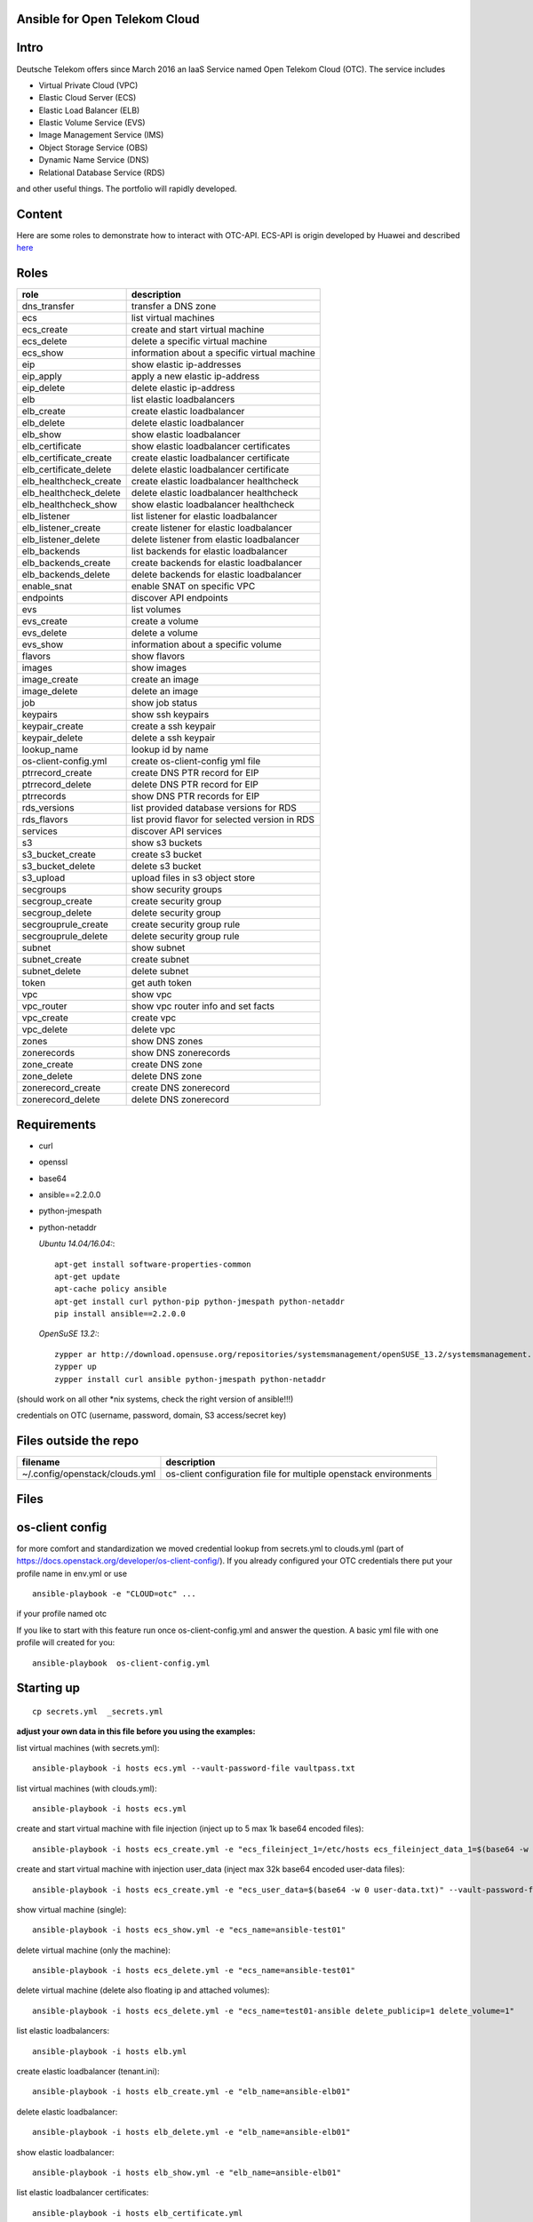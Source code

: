 Ansible for Open Telekom Cloud
==============================

Intro
=====

Deutsche Telekom offers since March 2016 an IaaS Service named
Open Telekom Cloud (OTC). The service includes

* Virtual Private Cloud (VPC)
* Elastic Cloud Server (ECS)
* Elastic Load Balancer (ELB)
* Elastic Volume Service (EVS)
* Image Management Service (IMS)
* Object Storage Service (OBS)
* Dynamic Name Service (DNS)
* Relational Database Service (RDS)

and other useful things. The portfolio will rapidly developed.


Content
=======
Here are some roles to demonstrate how to interact with OTC-API.
ECS-API is origin developed by Huawei and described `here
<http://support.hwclouds.com/en-us/api/ecs/en-us_topic_0020805967.html>`__

Roles
=====


+------------------------+-------------------------------------------------+
| role                   | description                                     |
+========================+=================================================+
| dns_transfer		 | transfer a DNS zone                             |
+------------------------+-------------------------------------------------+
| ecs                    | list virtual machines                           |
+------------------------+-------------------------------------------------+
| ecs_create             | create and start virtual machine                |
+------------------------+-------------------------------------------------+
| ecs_delete             | delete a specific virtual machine               |
+------------------------+-------------------------------------------------+
| ecs_show               | information about a specific virtual machine    |
+------------------------+-------------------------------------------------+
| eip                    | show elastic ip-addresses                       |
+------------------------+-------------------------------------------------+
| eip_apply              | apply a new elastic ip-address                  |
+------------------------+-------------------------------------------------+
| eip_delete             | delete elastic ip-address                       |
+------------------------+-------------------------------------------------+
| elb                    | list elastic loadbalancers                      |
+------------------------+-------------------------------------------------+
| elb_create             | create elastic loadbalancer                     |
+------------------------+-------------------------------------------------+
| elb_delete             | delete elastic loadbalancer                     |
+------------------------+-------------------------------------------------+
| elb_show               | show elastic loadbalancer                       |
+------------------------+-------------------------------------------------+
| elb_certificate        | show elastic loadbalancer certificates          |
+------------------------+-------------------------------------------------+
| elb_certificate_create | create elastic loadbalancer certificate         |
+------------------------+-------------------------------------------------+
| elb_certificate_delete | delete elastic loadbalancer certificate         |
+------------------------+-------------------------------------------------+
| elb_healthcheck_create | create elastic loadbalancer healthcheck         |
+------------------------+-------------------------------------------------+
| elb_healthcheck_delete | delete elastic loadbalancer healthcheck         |
+------------------------+-------------------------------------------------+
| elb_healthcheck_show   | show elastic loadbalancer healthcheck           |
+------------------------+-------------------------------------------------+
| elb_listener           | list listener for elastic loadbalancer          |
+------------------------+-------------------------------------------------+
| elb_listener_create    | create listener for elastic loadbalancer        |
+------------------------+-------------------------------------------------+
| elb_listener_delete    | delete listener from elastic loadbalancer       |
+------------------------+-------------------------------------------------+
| elb_backends           | list backends for elastic loadbalancer          |
+------------------------+-------------------------------------------------+
| elb_backends_create    | create backends for elastic loadbalancer        |
+------------------------+-------------------------------------------------+
| elb_backends_delete    | delete backends for elastic loadbalancer        |
+------------------------+-------------------------------------------------+
| enable_snat            | enable SNAT on specific VPC                     |
+------------------------+-------------------------------------------------+
| endpoints              | discover API endpoints                          |
+------------------------+-------------------------------------------------+
| evs                    | list volumes                                    |
+------------------------+-------------------------------------------------+
| evs_create             | create a volume                                 |
+------------------------+-------------------------------------------------+
| evs_delete             | delete a volume                                 |
+------------------------+-------------------------------------------------+
| evs_show               | information about a specific volume             |
+------------------------+-------------------------------------------------+
| flavors                | show flavors                                    |
+------------------------+-------------------------------------------------+
| images                 | show images                                     |
+------------------------+-------------------------------------------------+
| image_create           | create an image                                 |
+------------------------+-------------------------------------------------+
| image_delete           | delete an image                                 |
+------------------------+-------------------------------------------------+
| job                    | show job status                                 |
+------------------------+-------------------------------------------------+
| keypairs               | show ssh keypairs                               |
+------------------------+-------------------------------------------------+
| keypair_create         | create a ssh keypair                            |
+------------------------+-------------------------------------------------+
| keypair_delete         | delete a ssh keypair                            |
+------------------------+-------------------------------------------------+
| lookup_name            | lookup id by name                               |
+------------------------+-------------------------------------------------+
| os-client-config.yml   | create os-client-config yml file                |
+------------------------+-------------------------------------------------+
| ptrrecord_create       | create DNS PTR record for EIP                   |
+------------------------+-------------------------------------------------+
| ptrrecord_delete       | delete DNS PTR record for EIP                   |
+------------------------+-------------------------------------------------+
| ptrrecords             | show DNS PTR records for EIP                    |
+------------------------+-------------------------------------------------+
| rds_versions 		 | list provided database versions for RDS         |
+------------------------+-------------------------------------------------+
| rds_flavors		 | list provid flavor for selected version in RDS  |
+------------------------+-------------------------------------------------+
| services               | discover API services                           |
+------------------------+-------------------------------------------------+
| s3                     | show s3 buckets                                 |
+------------------------+-------------------------------------------------+
| s3_bucket_create       | create s3 bucket                                |
+------------------------+-------------------------------------------------+
| s3_bucket_delete       | delete s3 bucket                                |
+------------------------+-------------------------------------------------+
| s3_upload              | upload files in s3 object store                 |
+------------------------+-------------------------------------------------+
| secgroups              | show security groups                            |
+------------------------+-------------------------------------------------+
| secgroup_create        | create security group                           |
+------------------------+-------------------------------------------------+
| secgroup_delete        | delete security group                           |
+------------------------+-------------------------------------------------+
| secgrouprule_create    | create security group rule                      |
+------------------------+-------------------------------------------------+
| secgrouprule_delete    | delete security group rule                      |
+------------------------+-------------------------------------------------+
| subnet                 | show subnet                                     |
+------------------------+-------------------------------------------------+
| subnet_create          | create subnet                                   |
+------------------------+-------------------------------------------------+
| subnet_delete          | delete subnet                                   |
+------------------------+-------------------------------------------------+
| token                  | get auth token                                  |
+------------------------+-------------------------------------------------+
| vpc                    | show vpc                                        |
+------------------------+-------------------------------------------------+
| vpc_router             | show vpc router info and set facts              |
+------------------------+-------------------------------------------------+
| vpc_create             | create vpc                                      |
+------------------------+-------------------------------------------------+
| vpc_delete             | delete vpc                                      |
+------------------------+-------------------------------------------------+
| zones                  | show DNS zones                                  |
+------------------------+-------------------------------------------------+
| zonerecords            | show DNS zonerecords                            |
+------------------------+-------------------------------------------------+
| zone_create            | create DNS zone                                 |
+------------------------+-------------------------------------------------+
| zone_delete            | delete DNS zone                                 |
+------------------------+-------------------------------------------------+
| zonerecord_create      | create DNS zonerecord                           |
+------------------------+-------------------------------------------------+
| zonerecord_delete      | delete DNS zonerecord                           |
+------------------------+-------------------------------------------------+

Requirements
============

* curl
* openssl
* base64
* ansible==2.2.0.0
* python-jmespath
* python-netaddr


  *Ubuntu 14.04/16.04:*::
  
     apt-get install software-properties-common
     apt-get update
     apt-cache policy ansible
     apt-get install curl python-pip python-jmespath python-netaddr
     pip install ansible==2.2.0.0
  
  *OpenSuSE 13.2:*::
  
     zypper ar http://download.opensuse.org/repositories/systemsmanagement/openSUSE_13.2/systemsmanagement.repo
     zypper up
     zypper install curl ansible python-jmespath python-netaddr
      
(should work on all other \*nix systems, check the right version of ansible!!!)

credentials on OTC (username, password, domain, S3 access/secret key)


Files outside the repo
======================


+--------------------------------+-----------------------------------------------------------------+
| filename                       | description                                                     |
+================================+=================================================================+
| ~/.config/openstack/clouds.yml | os-client configuration file for multiple openstack environments|
+--------------------------------+-----------------------------------------------------------------+

Files
=====

+-----------------+--------------------------------------------------------------------+
| filename        | description                                                        |
+=================+====================================================================+
| ajob            | shell script to fetch job status from OTC                          |
+------------------------+-------------------------------------------------+
| env.yml         | profile to use in clouds.yml                                       |
+------------------------+-------------------------------------------------+
| secrets.yml     | var file for S3 credentials and endpoints (ansible-vault)          |
+------------------------+-------------------------------------------------+
| vaultpass.txt   | password file for ansible-vault. The default password is: linux :-)|
+------------------------+-------------------------------------------------+
| hosts           | host file for ansible (we use only localhost)                      |
+------------------------+-------------------------------------------------+
| tenant.ini      | configuration file for tenant                                      |
+------------------------+-------------------------------------------------+
| dns.ini         | configuration file for dns                                         |
+-----------------+--------------------------------------------------------------------+


os-client config
================

for more comfort and standardization we moved credential lookup from secrets.yml to clouds.yml (part of https://docs.openstack.org/developer/os-client-config/). If you already configured your OTC credentials there put your profile name in env.yml or use

::

    ansible-playbook -e "CLOUD=otc" ...

if your profile named otc

If you like to start with this feature run once os-client-config.yml and answer the question. A basic yml file with one
profile will created for you::


   ansible-playbook  os-client-config.yml



Starting up
===========

::

    cp secrets.yml  _secrets.yml 

  
**adjust your own data in this file before you using the examples:**

list virtual machines (with secrets.yml)::

    ansible-playbook -i hosts ecs.yml --vault-password-file vaultpass.txt

list virtual machines (with clouds.yml)::

    ansible-playbook -i hosts ecs.yml

create and start virtual machine with file injection 
(inject up to 5 max 1k base64 encoded files)::

    ansible-playbook -i hosts ecs_create.yml -e "ecs_fileinject_1=/etc/hosts ecs_fileinject_data_1=$(base64 -w 0 hosts.txt) ecs_fileinject_2=/root/README.md2 ecs_fileinject_data_2=$(base64 -w 0 hallo.txt)" --vault-password-file vaultpass.txt

create and start virtual machine with injection user_data
(inject max 32k base64 encoded user-data files)::

    ansible-playbook -i hosts ecs_create.yml -e "ecs_user_data=$(base64 -w 0 user-data.txt)" --vault-password-file vaultpass.txt

show virtual machine (single)::

    ansible-playbook -i hosts ecs_show.yml -e "ecs_name=ansible-test01"

delete virtual machine (only the machine)::

    ansible-playbook -i hosts ecs_delete.yml -e "ecs_name=ansible-test01"

delete virtual machine (delete also floating ip and attached volumes)::

    ansible-playbook -i hosts ecs_delete.yml -e "ecs_name=test01-ansible delete_publicip=1 delete_volume=1"

list elastic loadbalancers::

    ansible-playbook -i hosts elb.yml

create elastic loadbalancer (tenant.ini)::

    ansible-playbook -i hosts elb_create.yml -e "elb_name=ansible-elb01"

delete elastic loadbalancer::

    ansible-playbook -i hosts elb_delete.yml -e "elb_name=ansible-elb01"

show elastic loadbalancer::

    ansible-playbook -i hosts elb_show.yml -e "elb_name=ansible-elb01"

list elastic loadbalancer certificates::

    ansible-playbook -i hosts elb_certificate.yml 

create elastic loadbalancer certificate (we hate comments in cert file)::

    ansible-playbook -i hosts elb_certificate_create.yml -e "elb_certificate_name=ansible-cert elb_certificate_key_file=cert.key elb_certificate_certificate_file=cert.crt" 

delete elastic loadbalancer certificates::

    ansible-playbook -i hosts elb_certificate_delete.yml -e "listener_certificate_name=ansible-cert"

create elastic loadbalancer healthcheck (tenant.ini)::

    ansible-playbook -i hosts elb_healthcheck_create.yml -e "elb_name=ansible-elb01" -e "listener_name=ansible-listener01"

delete elastic loadbalancer healthcheck::

    ansible-playbook -i hosts elb_healthcheck_delete.yml -e "elb_healthcheck_id=e12454b93f304b759be699cb0270648c"

show elastic loadbalancer healthcheck::

    ansible-playbook -i hosts elb_healthcheck_show.yml -e "elb_healthcheck_id=e12454b93f304b759be699cb0270648c"

list listener for elastic loadbalancer::

    ansible-playbook -i hosts elb_listener.yml -e "elb_name=ansible-elb01"

create listener for elastic loadbalancer (tenant.ini)::

    ansible-playbook -i hosts elb_listener_create.yml -e "elb_name=ansible-elb01" -e "listener_name=ansible-listener01"

delete listener for elastic loadbalancer::

    ansible-playbook -i hosts elb_listener_delete.yml -e "elb_name=ansible-elb01"  -e "listener_name=ansible-listener03"

list backends for elastic loadbalancer (tenant.ini)::

    ansible-playbook -i hosts elb_backends.yml -e "listener_name=ansible-listener01" -e "elb_name=ansible-elb01" 

create backends for elastic loadbalancer::

    ansible-playbook -i hosts elb_backends_create.yml -e "listener_name=ansible-listener01" -e "elb_name=ansible-elb01" -e "ecs_name=ansible-test01" -e "ecs_address=192.168.0.10"

delete backends for elastic loadbalancer::

    ansible-playbook -i hosts elb_backends_delete.yml -e "listener_name=ansible-listener01" -e "elb_name=ansible-elb01" -e "elb_backends_id=d15e2f8dd7d64d95a6b5c2a791cac408"

enable SNAT on specific VPC::

    ansible-playbook -i hosts snat_enable.yml -e "vpc_name=ansible-vpc1" -e "enable_snat=true"

disable SNAT on specific VPC::

    ansible-playbook -i hosts snat_enable.yml -e "vpc_name=ansible-vpc1" -e "enable_snat=false"

discover API endpoints::

    ansible-playbook -i hosts endpoints.yml

list volumes::

    ansible-playbook -i hosts evs.yml

create a volume (tenant.ini)::

    ansible-playbook -i hosts evs_create.yml -e "evs_name=ansible-evs01"

delete a volume ::

    ansible-playbook -i hosts evs_delete.yml -e "evs_name=ansible-evs01"

show information about a single volume::

    ansible-playbook -i hosts evs_show.yml -e "evs_name=ansible-evs01"

show flavors::

    ansible-playbook -i hosts flavors.yml

show elastic ip-addresses::

    ansible-playbook -i hosts eip.yml

apply a new elastic ip-address (bandwidth between 1-300 MBit/s)::

    ansible-playbook -i hosts eip_apply.yml -e "eip_bandwidth_name=ansible-eip1" -e "eip_bandwidth_size=100" -e "public_ip_address=0.0.0.0"

delete elastic ip-address::

    ansible-playbook -i hosts eip_delete.yml -e "public_ip_address=160.44.195.18"

show images::

    ansible-playbook -i hosts images.yml

create image (from stopped ecs instance)::

    ansible-playbook -i hosts image_create.yml -e "image_name=ansible-image01" -e "ecs_name=ansible-test01"

create image (from obs image_url <bucket>:<file>)::

    ansible-playbook -i hosts image_create.yml -e "image_name=ansible-image02" -e "image_url=ansible1:/xenial-server-cloudimg-amd64-disk1.vmdk" -e "image_min_disk=12"

delete an image (API return code is 204 when success, ansible expected 200 and may give an error)::

     ansible-playbook -i hosts -e "image_id=af0a0bcf-7be3-4722-98ba-3350801a8cd5" image_delete.yml

show job status::

    ansible-playbook -e "job_id=2c9eb2c15693b00901571e32ad5e1755" -i hosts job.yml

    ./ajob 2c9eb2c15693b00901571e32ad5e1755

show keypairs::

    ansible-playbook -i hosts keypairs.yml

create keypair::

    ansible-playbook -i hosts -e "ecs_adminkey=test-key" -e "keypair_file=~/.ssh/id_rsa.pub" keypair_create.yml

delete keypair::

    ansible-playbook -i hosts -e "ecs_adminkey=test-key"  keypair_delete.yml

lookup id by name (image)::

    ansible-playbook -i hosts lookup_name.yml -e "image_name=Community_Ubuntu_16.04_TSI_latest"

lookup id by name (flavor)::

    ansible-playbook -i hosts lookup_name.yml -e "ecs_ram=2048" -e "ecs_vcpus=4"

lookup id by name (subnet)::

    ansible-playbook -i hosts lookup_name.yml -e "subnet_name=subnet-5831"

lookup id by name (secgroup)::

     ansible-playbook -i hosts lookup_name.yml -e "secgroup_name=bitnami-wordpress-56a9-securitygroup"

lookup id by name (vpc)::

     ansible-playbook -i hosts lookup_name.yml -e "vpc_name=vpc-4988"

lookup id by name (eip)::

     ansible-playbook -i hosts lookup_name.yml -e "public_ip_address=160.44.1.1"
  
lookup id by name (zone)::

     ansible-playbook -i hosts lookup_name.yml -e "zone_name=example.com."

lookup id by name (ecs)::

     ansible-playbook -i hosts lookup_name.yml -e "ecs_name=ansible-test01"

lookup id by name (evs)::

     ansible-playbook -i hosts lookup_name.yml -e "evs_name=ansible-evs01"

lookup id by name (elb)::

     ansible-playbook -i hosts lookup_name.yml -e "elb_name=ansible-elb01"

lookup id by name (certificate)::

     ansible-playbook -i hosts lookup_name.yml  -e "listener_certificate_name=ansible-cert"

lookup id by name (listener)::

     ansible-playbook -i hosts lookup_name.yml  -e "listener_name=ansible-listener01" -e "elb_name=ansible-elb01"

create DNS PTR record for EIP::

     ansible-playbook -i hosts ptrrecord_create.yml -e "public_ip_address=160.44.204.87" -e "ptr_name=ansible-test01.external.otc.telekomcloud.com" -e "ttl=300"

delete DNS PTR record for EIP::

     ansible-playbook -i hosts ptrrecord_delete.yml -e "public_ip_address=160.44.204.87"

show DNS PTR records for EIP::

     ansible-playbook -i hosts ptrrecords.yml

list provided database versions for RDS::

    ansible-playbook -i hosts rds_versions.yml

list provided flavors for selected database version in RDS::

     ansible-playbook -i hosts rds_flavors.yml -e "rds_version_id=286a34fc-a605-11e6-88fd-286ed488c9cb"

discover API services::

    ansible-playbook -i hosts services.yml

show s3 buckets::

    ansible-playbook -i hosts s3.yml --vault-password-file vaultpass.txt

create s3 bucket::

    ansible-playbook -i hosts -e "bucket=mybucket"  s3_bucket_create.yml  --vault-password-file vaultpass.txt

delete s3 bucket::

    ansible-playbook -i hosts -e "bucket=mybucket"  s3_bucket_delete.yml  --vault-password-file vaultpass.txt

upload files in s3 object store (VHD, ZVHD, VMDK, QCOW2 are supported for otc image service)::

    ansible-playbook -i hosts -e "bucket=mybucket" -e "object=xenial-server-cloudimg-amd64-disk1.vmdk"  s3_upload.yml  --vault-password-file vaultpass.txt

show security groups::

    ansible-playbook -i hosts secgroups.yml

show security groups (only from one vpc)::

    ansible-playbook -i hosts secgroups.yml -e "vpc_name=ansible-vpc01"

create security group (subtask in tenant_create ecs section)::

    ....

delete security group::

    ansible-playbook -i hosts secgroup_delete.yml -e "secgroup_id=6e8ac0a0-e0ec-4c4d-a786-9c9c946fd673"

create security group rule (subtask in tenant_create ecs section)::

    ...

delete security group rule::

    ansible-playbook -i hosts secgrouprule_delete.yml -e "secgrouprule_id=3c329359-fef5-402f-b29a-caac734065a1"

show subnets::

    ansible-playbook -i hosts subnet.yml

create subnet (subtask in tenant_create ecs section)::

    ...

delete subnet::

    ansible-playbook -i hosts subnet_delete.yml -e "vpc_name=ansible-vpc01" -e "subnet_name=ansible-subnet01"

show vpc::

    ansible-playbook -i hosts vpc.yml

show vpc router info and set facts::

    ansible-playbook -i hosts vpc_router.yml -e "vpc_name=ansible-vpc01"

create vpc::

    ansible-playbook -i hosts vpc_create.yml -e "vpc_name=ansible-vpc1" -e "vpc_net=192.168.0.0/16"

delete vpc::

    ansible-playbook -i hosts vpc_delete.yml -e "vpc_name=ansible-vpc01"

show DNS zones::

    ansible-playbook -i hosts  zones.yml

create DNS zone (name,type and ttl are mandatory)::

    ansible-playbook -i hosts zone_create.yml -e "zone_type=public" -e "zone_name=example.com." -e "zone_description=example zone" -e "zone_email=example@example.com" -e "zone_ttl=86400" 

delete DNS zone::

    ansible-playbook -i hosts zone_delete.yml -e "zone_id=ff80808257e2bb5e0157ec5ca2620234" 

show DNS zone records::

    ansible-playbook -i hosts  zonerecords.yml

create DNS zonerecord (A-Record) possible values A,AAAA,MX,CNAME,PTR,TXT,NS::

    ansible-playbook -i hosts zonerecord_create.yml -e "zone_id=ff80808257e2bb5e0157ec620968023a" -e "zonerecord_name=testserver.example.com." -e "zonerecord_type=A" -e "zonerecord_value=160.44.196.210" -e "zonerecord_ttl=86400"

create DNS zonerecord (PTR-Record)::

    see DNS PTR record section

delete DNS zonerecord ::

    ansible-playbook -i hosts zonerecord_delete.yml -e "zone_id=ff80808257e2bb5e0157ec620968023a" -e "zonerecordid=ff80808257e2bb050157ec789b5e027e" 


Full Working Example
--------------------

configure your VM in tenant.ini and run all necessary roles to bootstrap a VM::

    ansible-playbook -i hosts tenant_create.yml -e "ecs_name=ansible-test01"

This playbook will create VPC,Subnet, SecurityGroup, SSH-Keypair, allocate Floating-IP and boostrap the VM.

configure your DNS in dns.ini and deploy all zones and zonerecords::

    ansible-playbook -i hosts dns_create.yml

transfer your private dns zones to OTC using zone transfer (data stored in data.ini, needs zone transfer rights on dns_server)::

    ansible-playbook dns_transfer.yml -e "dns_server=127.0.0.1" -e "zone_name=internal.example.com" -e "zone_type=private" -e "zone_email=nobody@localhost" -e "zone_ttl=86400"

    ansible-playbook -i hosts dns_create.yml -e "vpc_name=ansible-vpc01"

transfer your public dns zones to OTC using zone transfer::

    ansible-playbook dns_transfer.yml -e "dns_server=127.0.0.1" -e "zone_name=external.example.com" -e "zone_type=public" -e "zone_email=nobody@localhost" -e "zone_ttl=86400"

    ansible-playbook -i hosts dns_create.yml

Contributing
------------

Very welcome. We are in a very early state of automated platform deployment
on OTC. So each help is still welcome

1. Fork it.
2. Create a branch (`git checkout -b my_markup`)
3. Commit your changes (`git commit -am "Added Snarkdown"`)
4. Push to the branch (`git push origin my_markup`)
5. Open a [Pull Request][1]
6. Enjoy a refreshing Diet Coke and wait

